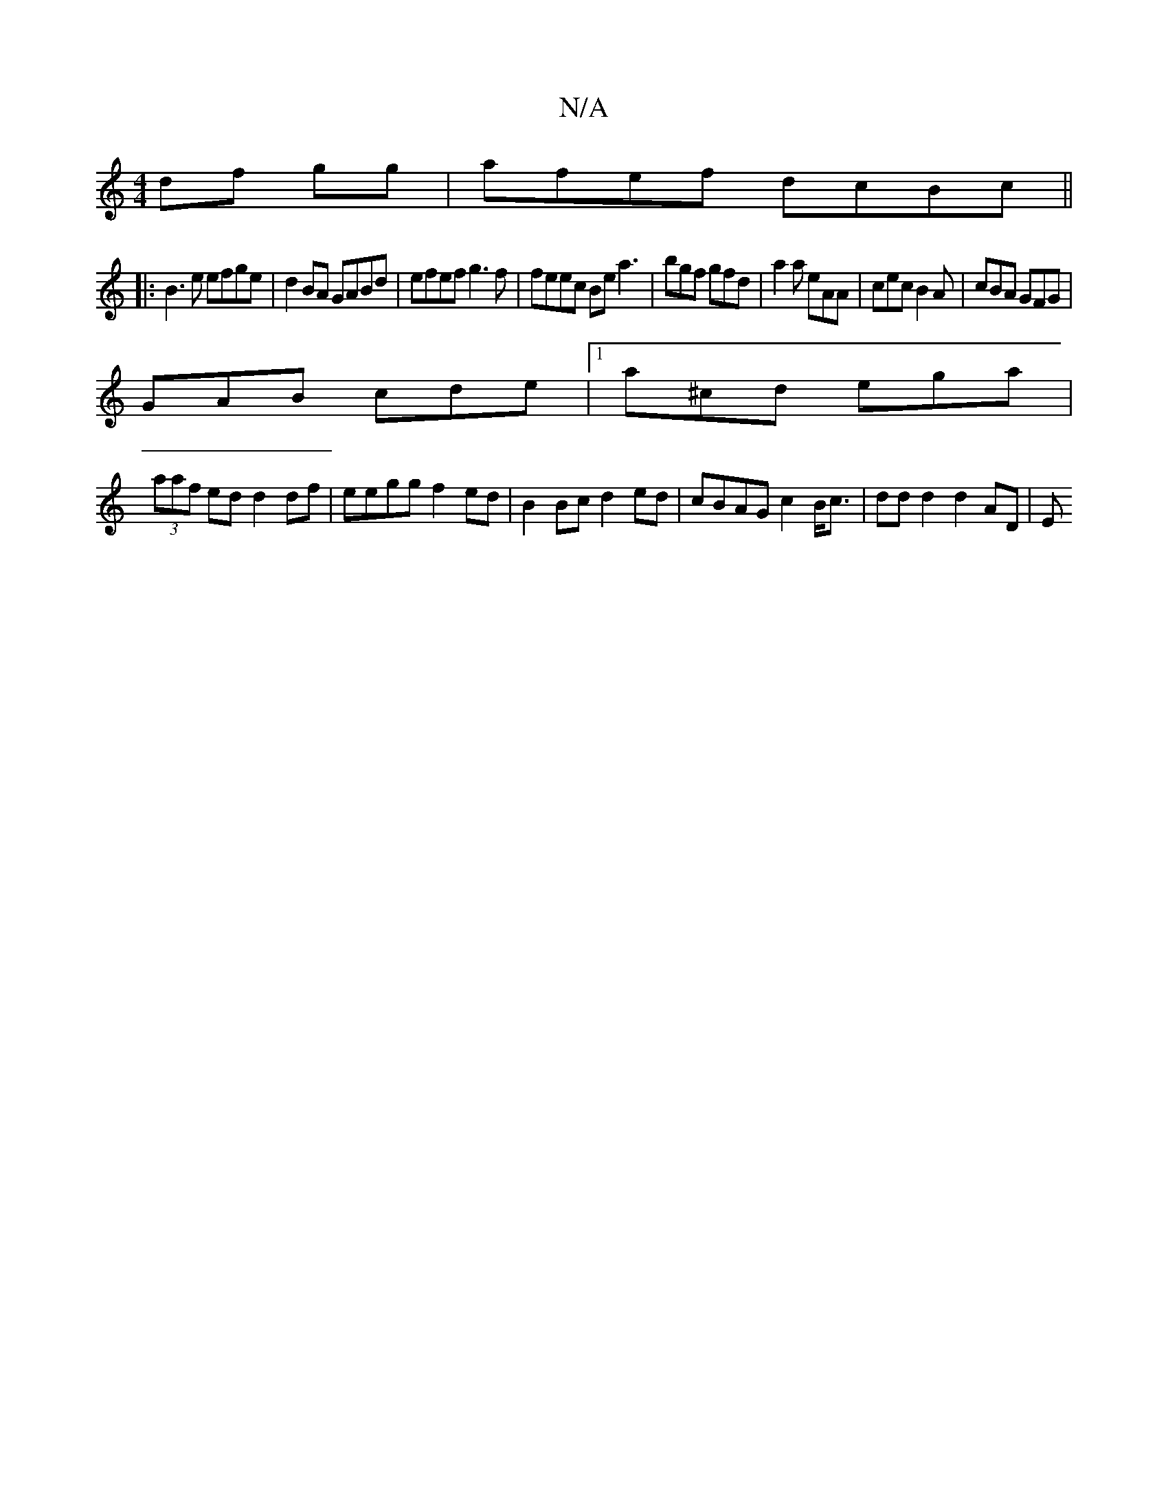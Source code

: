 X:1
T:N/A
M:4/4
R:N/A
K:Cmajor
df gg|afef dcBc ||
|:B3 e efge |d2 BA GABd | efef g3f | feec  Bea3 | bgf gfd | a2a eAA | cec B2A | cBA GFG |
GAB cde |1 a^cd ega |
(3aaf ed d2 df | eegg f2ed | B2Bc d2ed |cBAG c2 B<c | dd d2 d2 AD | E